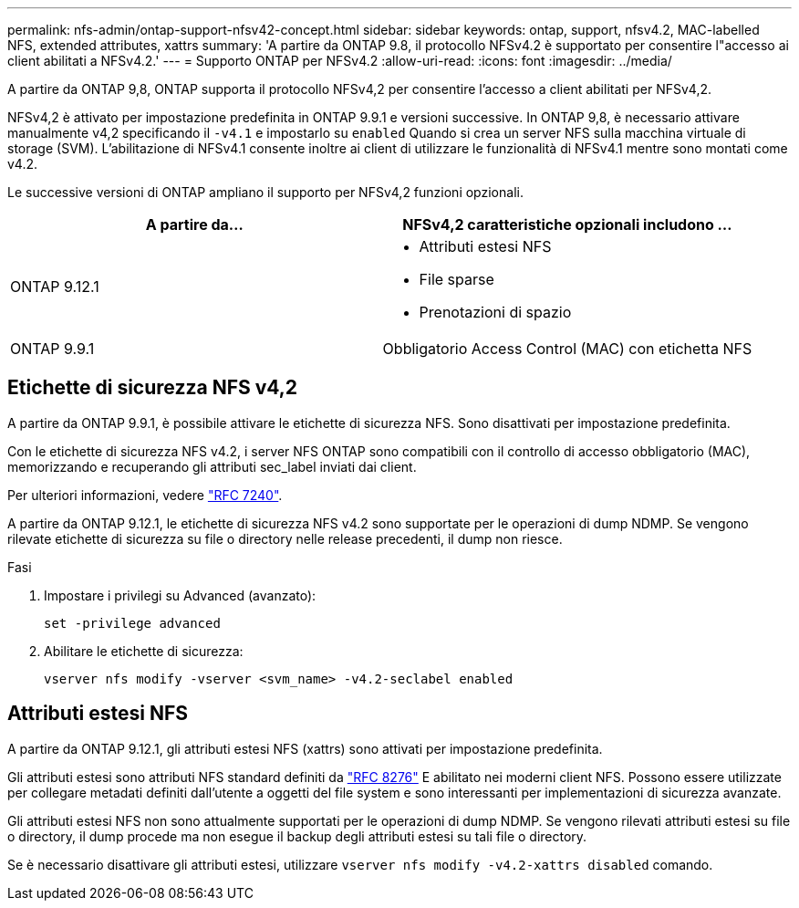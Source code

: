 ---
permalink: nfs-admin/ontap-support-nfsv42-concept.html 
sidebar: sidebar 
keywords: ontap, support, nfsv4.2, MAC-labelled NFS, extended attributes, xattrs 
summary: 'A partire da ONTAP 9.8, il protocollo NFSv4.2 è supportato per consentire l"accesso ai client abilitati a NFSv4.2.' 
---
= Supporto ONTAP per NFSv4.2
:allow-uri-read: 
:icons: font
:imagesdir: ../media/


[role="lead"]
A partire da ONTAP 9,8, ONTAP supporta il protocollo NFSv4,2 per consentire l'accesso a client abilitati per NFSv4,2.

NFSv4,2 è attivato per impostazione predefinita in ONTAP 9.9.1 e versioni successive. In ONTAP 9,8, è necessario attivare manualmente v4,2 specificando il `-v4.1` e impostarlo su `enabled` Quando si crea un server NFS sulla macchina virtuale di storage (SVM). L'abilitazione di NFSv4.1 consente inoltre ai client di utilizzare le funzionalità di NFSv4.1 mentre sono montati come v4.2.

Le successive versioni di ONTAP ampliano il supporto per NFSv4,2 funzioni opzionali.

[cols="2*"]
|===
| A partire da... | NFSv4,2 caratteristiche opzionali includono ... 


| ONTAP 9.12.1  a| 
* Attributi estesi NFS
* File sparse
* Prenotazioni di spazio




| ONTAP 9.9.1 | Obbligatorio Access Control (MAC) con etichetta NFS 
|===


== Etichette di sicurezza NFS v4,2

A partire da ONTAP 9.9.1, è possibile attivare le etichette di sicurezza NFS. Sono disattivati per impostazione predefinita.

Con le etichette di sicurezza NFS v4.2, i server NFS ONTAP sono compatibili con il controllo di accesso obbligatorio (MAC), memorizzando e recuperando gli attributi sec_label inviati dai client.

Per ulteriori informazioni, vedere link:https://tools.ietf.org/html/rfc7204["RFC 7240"^].

A partire da ONTAP 9.12.1, le etichette di sicurezza NFS v4.2 sono supportate per le operazioni di dump NDMP. Se vengono rilevate etichette di sicurezza su file o directory nelle release precedenti, il dump non riesce.

.Fasi
. Impostare i privilegi su Advanced (avanzato):
+
[source, cli]
----
set -privilege advanced
----
. Abilitare le etichette di sicurezza:
+
[source, cli]
----
vserver nfs modify -vserver <svm_name> -v4.2-seclabel enabled
----




== Attributi estesi NFS

A partire da ONTAP 9.12.1, gli attributi estesi NFS (xattrs) sono attivati per impostazione predefinita.

Gli attributi estesi sono attributi NFS standard definiti da https://tools.ietf.org/html/rfc8276["RFC 8276"^] E abilitato nei moderni client NFS. Possono essere utilizzate per collegare metadati definiti dall'utente a oggetti del file system e sono interessanti per implementazioni di sicurezza avanzate.

Gli attributi estesi NFS non sono attualmente supportati per le operazioni di dump NDMP. Se vengono rilevati attributi estesi su file o directory, il dump procede ma non esegue il backup degli attributi estesi su tali file o directory.

Se è necessario disattivare gli attributi estesi, utilizzare `vserver nfs modify -v4.2-xattrs disabled` comando.
